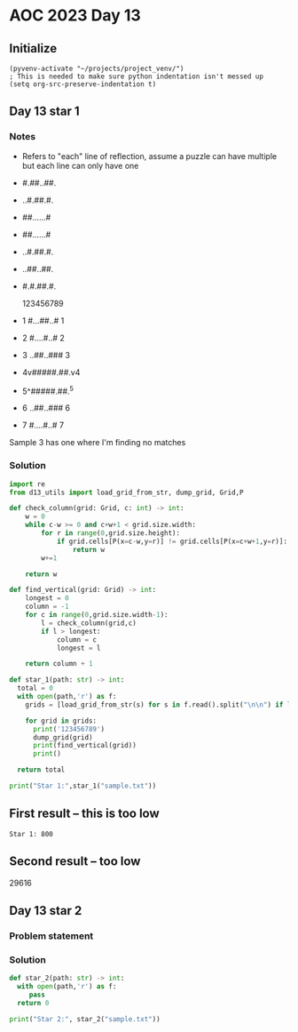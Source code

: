 
* AOC 2023 Day 13

** Initialize 
#+BEGIN_SRC elisp
  (pyvenv-activate "~/projects/project_venv/")
  ; This is needed to make sure python indentation isn't messed up
  (setq org-src-preserve-indentation t)
#+END_SRC

#+RESULTS:
: t

** Day 13 star 1
*** Notes
- Refers to "each" line of reflection, assume a puzzle can have multiple but each line can only have one

- #.##..##.
- ..#.##.#.
- ##......#
- ##......#
- ..#.##.#.
- ..##..##.
- #.#.##.#.

    123456789
- 1 #...##..# 1
- 2 #....#..# 2
- 3 ..##..### 3
- 4v#####.##.v4
- 5^#####.##.^5
- 6 ..##..### 6
- 7 #....#..# 7

Sample 3 has one where I'm finding no matches


*** Solution
#+BEGIN_SRC python :results output
import re
from d13_utils import load_grid_from_str, dump_grid, Grid,P

def check_column(grid: Grid, c: int) -> int:
    w = 0
    while c-w >= 0 and c+w+1 < grid.size.width:
        for r in range(0,grid.size.height):
            if grid.cells[P(x=c-w,y=r)] != grid.cells[P(x=c+w+1,y=r)]:
                return w
        w+=1
        
    return w
    
def find_vertical(grid: Grid) -> int:
    longest = 0
    column = -1
    for c in range(0,grid.size.width-1):
        l = check_column(grid,c)
        if l > longest:
            column = c
            longest = l

    return column + 1

def star_1(path: str) -> int:
  total = 0
  with open(path,'r') as f:
    grids = [load_grid_from_str(s) for s in f.read().split("\n\n") if len(s.strip())]

    for grid in grids:
      print('123456789')
      dump_grid(grid)
      print(find_vertical(grid))
      print()
          
  return total
  
print("Star 1:",star_1("sample.txt"))

#+END_SRC

#+RESULTS:
#+begin_example
123456789
#.##..##.
..#.##.#.
##......#
##......#
..#.##.#.
..##..##.
#.#.##.#.
5

123456789
#...##..#
#....#..#
..##..###
#####.##.
#####.##.
..##..###
#....#..#
3

Star 1: 0
#+end_example

** First result -- this is too low
: Star 1: 800
** Second result -- too low
29616

** Day 13 star 2
*** Problem statement
*** Solution
#+BEGIN_SRC python :results output
def star_2(path: str) -> int:
  with open(path,'r') as f:
     pass
  return 0
  
print("Star 2:", star_2("sample.txt"))
#+END_SRC

#+RESULTS:
: Star 2: 0

